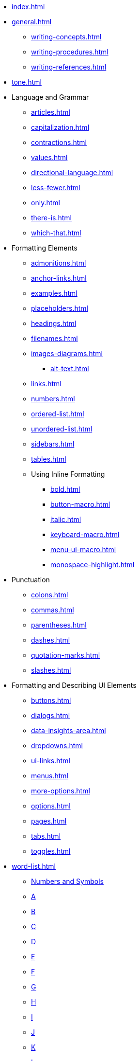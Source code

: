 * xref:index.adoc[]
* xref:general.adoc[]
** xref:writing-concepts.adoc[]
** xref:writing-procedures.adoc[]
** xref:writing-references.adoc[]
* xref:tone.adoc[]
* Language and Grammar
** xref:articles.adoc[]
** xref:capitalization.adoc[]
** xref:contractions.adoc[]
** xref:values.adoc[]
** xref:directional-language.adoc[]
** xref:less-fewer.adoc[]
** xref:only.adoc[]
** xref:there-is.adoc[]
** xref:which-that.adoc[]
* Formatting Elements 
** xref:admonitions.adoc[]
** xref:anchor-links.adoc[]
** xref:examples.adoc[]
** xref:placeholders.adoc[]
** xref:headings.adoc[]
** xref:filenames.adoc[]
** xref:images-diagrams.adoc[]
*** xref:alt-text.adoc[]
** xref:links.adoc[]
** xref:numbers.adoc[]
** xref:ordered-list.adoc[]
** xref:unordered-list.adoc[]
** xref:sidebars.adoc[]
** xref:tables.adoc[]
** Using Inline Formatting
*** xref:bold.adoc[]
*** xref:button-macro.adoc[]
*** xref:italic.adoc[]
*** xref:keyboard-macro.adoc[]
*** xref:menu-ui-macro.adoc[]
*** xref:monospace-highlight.adoc[]
* Punctuation
** xref:colons.adoc[]
** xref:commas.adoc[]
** xref:parentheses.adoc[]
** xref:dashes.adoc[]
** xref:quotation-marks.adoc[]
** xref:slashes.adoc[]
* Formatting and Describing UI Elements
** xref:buttons.adoc[]
** xref:dialogs.adoc[]
** xref:data-insights-area.adoc[]
** xref:dropdowns.adoc[]
** xref:ui-links.adoc[]
** xref:menus.adoc[]
** xref:more-options.adoc[]
** xref:options.adoc[]
** xref:pages.adoc[]
** xref:tabs.adoc[]
** xref:toggles.adoc[]
* xref:word-list.adoc[]
** xref:word-list.adoc#num[Numbers and Symbols]
** xref:word-list.adoc#a[A]
** xref:word-list.adoc#b[B]
** xref:word-list.adoc#c[C]
** xref:word-list.adoc#d[D]
** xref:word-list.adoc#e[E]
** xref:word-list.adoc#f[F]
** xref:word-list.adoc#g[G]
** xref:word-list.adoc#h[H]
** xref:word-list.adoc#i[I]
** xref:word-list.adoc#j[J]
** xref:word-list.adoc#k[K]
** xref:word-list.adoc#l[L]
** xref:word-list.adoc#m[M]
** xref:word-list.adoc#n[N]
** xref:word-list.adoc#o[O]
** xref:word-list.adoc#p[P]
** xref:word-list.adoc#q[Q]
** xref:word-list.adoc#r[R]
** xref:word-list.adoc#s[S]
** xref:word-list.adoc#t[T]
** xref:word-list.adoc#u[U]
** xref:word-list.adoc#v[V]
** xref:word-list.adoc#w[W]
** xref:word-list.adoc#x[X]
** xref:word-list.adoc#y[Y]
** xref:word-list.adoc#z[Z]